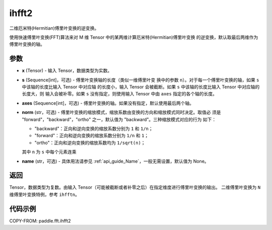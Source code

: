 .. _cn_api_paddle_fft_ihfft2:

ihfft2
-------------------------------

.. py:function:: paddle.fft.ihfft2(x, s=None, axes=(-2, -1), norm="backward", name=None)

二维厄米特(Hermitian)傅里叶变换的逆变换。

使用快速傅里叶变换(FFT)算法来对 M 维 Tensor 中的某两维计算厄米特(Hermitian)傅里叶变换
的逆变换，默认取最后两维作为傅里叶变换的轴。


参数
:::::::::

- **x** (Tensor) - 输入 Tensor，数据类型为实数。
- **s** (Sequence[int]，可选) - 傅里叶变换轴的长度（类似一维傅里叶变
  换中的参数 ``n``）。对于每一个傅里叶变换的轴，如果 ``s`` 中该轴的长度比输入 Tensor 中对应轴
  的长度小，输入 Tensor 会被截断。如果 ``s`` 中该轴的长度比输入 Tensor 中对应轴的长度大，则
  输入会被补零。如果 ``s`` 没有指定，则使用输入 Tensor 中由 ``axes`` 指定的各个轴的长度。
- **axes** (Sequence[int]，可选) - 傅里叶变换的轴。如果没有指定，默认使用最后两个轴。
- **norm** (str，可选) - 傅里叶变换的缩放模式，缩放系数由变换的方向和缩放模式同时决定。取值必
  须是 "forward"，"backward"，"ortho" 之一，默认值为 "backward"。三种缩放模式对应的行为
  如下：

  - "backward"：正向和逆向变换的缩放系数分别为 ``1`` 和 ``1/n``；
  - "forward"：正向和逆向变换的缩放系数分别为 ``1/n`` 和 ``1``；
  - "ortho"：正向和逆向变换的缩放系数均为 ``1/sqrt(n)``；

  其中 ``n`` 为 ``s`` 中每个元素连乘  
- **name** (str，可选) - 具体用法请参见 :ref:`api_guide_Name`，一般无需设置，默认值为 None。


返回
:::::::::
Tensor，数据类型为复数。由输入 Tensor（可能被截断或者补零之后）在指定维度进行傅里叶变换的输出。
二维傅里叶变换为 ``N`` 维傅里叶变换特例，参考 ``ihfftn``。

代码示例
:::::::::

COPY-FROM: paddle.fft.ihfft2
